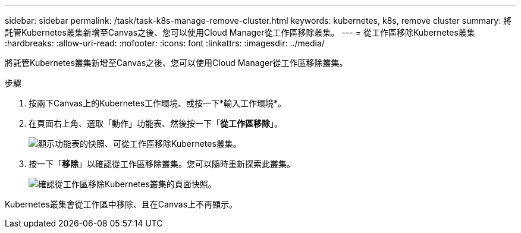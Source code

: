 ---
sidebar: sidebar 
permalink: /task/task-k8s-manage-remove-cluster.html 
keywords: kubernetes, k8s, remove cluster 
summary: 將託管Kubernetes叢集新增至Canvas之後、您可以使用Cloud Manager從工作區移除叢集。 
---
= 從工作區移除Kubernetes叢集
:hardbreaks:
:allow-uri-read: 
:nofooter: 
:icons: font
:linkattrs: 
:imagesdir: ../media/


[role="lead"]
將託管Kubernetes叢集新增至Canvas之後、您可以使用Cloud Manager從工作區移除叢集。

.步驟
. 按兩下Canvas上的Kubernetes工作環境、或按一下*輸入工作環境*。
. 在頁面右上角、選取「動作」功能表、然後按一下「*從工作區移除*」。
+
image:screenshot-k8s-remove-cluster.png["顯示功能表的快照、可從工作區移除Kubernetes叢集。"]

. 按一下「*移除*」以確認從工作區移除叢集。您可以隨時重新探索此叢集。
+
image:screenshot-k8s-confirm-remove-cluster.png["確認從工作區移除Kubernetes叢集的頁面快照。"]



Kubernetes叢集會從工作區中移除、且在Canvas上不再顯示。

